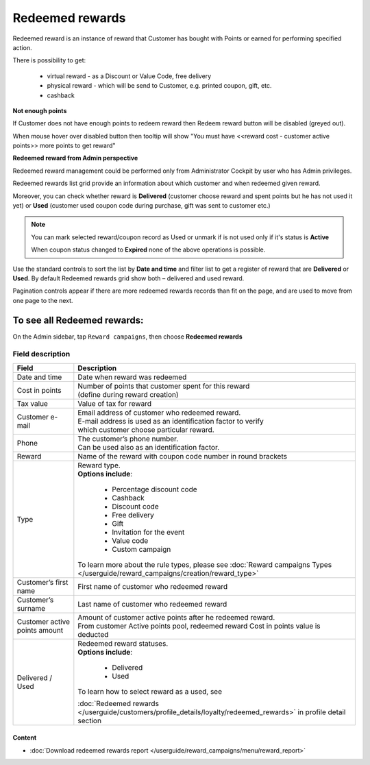 .. index::
   single: redeemed_rewards

Redeemed rewards
================

Redeemed reward is an instance of reward that Customer has bought with Points or earned for performing specified action.

There is possibility to get:

 - virtual reward - as a Discount or Value Code, free delivery 
 - physical reward - which will be send to Customer, e.g. printed coupon, gift, etc.
 - cashback

**Not enough points**

If Customer does not have enough points to redeem reward then Redeem reward button will be disabled (greyed out).

When mouse hover over disabled button then tooltip will show "You must have <<reward cost - customer active points>> more points to get reward"


**Redeemed reward from Admin perspective**

Redeemed reward management could be performed only from Administrator Cockpit by user who has Admin privileges.

Redeemed rewards list grid provide an information about which customer and when redeemed given reward. 

Moreover, you can check whether reward is **Delivered** (customer choose reward and spent points but he has not used it yet) or **Used** (customer used coupon code during purchase, gift was sent to customer etc.)

.. note::

    You can mark selected reward/coupon record as Used or unmark if is not used only if it's status is **Active** 
    
    When coupon status changed to **Expired** none of the above operations is possible.
    

.. image:: /userguide/_images/redeemed.png
   :alt:   Redeemed Rewards

Use the standard controls to sort the list by **Date and time** and filter list to get a register of reward that are **Delivered** or **Used**. By default Redeemed rewards grid show both – delivered and used reward.

Pagination controls appear if there are more redeemed rewards records than fit on the page, and are used to move from one page to the next.


To see all Redeemed rewards:
----------------------------
On the Admin sidebar, tap ``Reward campaigns``, then choose **Redeemed rewards** 


Field description
*****************

+----------------------------+----------------------------------------------------------------------------------------+
|   Field                    |  Description                                                                           |
+============================+========================================================================================+
|   Date and time            | | Date when reward was redeemed                                                        |
+----------------------------+----------------------------------------------------------------------------------------+
|   Cost in points           | | Number of points that customer spent for this reward                                 |
|                            | | (define during reward creation)                                                      |
+----------------------------+----------------------------------------------------------------------------------------+
|   Tax value                | | Value of tax for reward                                                              |
+----------------------------+----------------------------------------------------------------------------------------+
|   Customer e-mail          | | Email address of customer who redeemed reward.                                       |
|                            | | E-mail address is used as an identification factor to verify                         |
|                            | | which customer choose particular reward.                                             |   
+----------------------------+----------------------------------------------------------------------------------------+
|   Phone                    | | The customer’s phone number.                                                         |
|                            | | Can be used also as an identification factor.                                        |
+----------------------------+----------------------------------------------------------------------------------------+
|   Reward                   | | Name of the reward with coupon code number in round brackets                         |
+----------------------------+----------------------------------------------------------------------------------------+
|   Type                     | | Reward type.                                                                         |
|                            | | **Options include**:                                                                 |
|                            |                                                                                        |
|                            |   - Percentage discount code                                                           |
|                            |   - Cashback                                                                           |
|                            |   - Discount code                                                                      |
|                            |   - Free delivery                                                                      |
|                            |   - Gift                                                                               |
|                            |   - Invitation for the event                                                           |
|                            |   - Value code                                                                         |
|                            |   - Custom campaign                                                                    |
|                            |                                                                                        |
|                            | | To learn more about the rule types, please see                                       |
|                            |   :doc:`Reward campaigns Types </userguide/reward_campaigns/creation/reward_type>`     |
+----------------------------+----------------------------------------------------------------------------------------+
|   Customer’s first name    | | First name of customer who redeemed reward                                           |
+----------------------------+----------------------------------------------------------------------------------------+
|   Customer’s surname       | | Last name of customer who redeemed reward                                            |
+----------------------------+----------------------------------------------------------------------------------------+
|   Customer active points   | | Amount of customer active points after he redeemed reward.                           |
|   amount                   | | From customer Active points pool, redeemed reward Cost in points value is deducted   |
+----------------------------+----------------------------------------------------------------------------------------+
|   Delivered / Used         | | Redeemed reward statuses.                                                            |
|                            | | **Options include**:                                                                 |
|                            |                                                                                        |
|                            |   - Delivered                                                                          |
|                            |   - Used                                                                               |
|                            |                                                                                        |
|                            | | To learn how to select reward as a used, see                                         |
|                            | :doc:`Redeemed rewards </userguide/customers/profile_details/loyalty/redeemed_rewards>`|
|                            | in profile detail section                                                              |
+----------------------------+----------------------------------------------------------------------------------------+

Content
^^^^^^^
- :doc:`Download redeemed rewards report </userguide/reward_campaigns/menu/reward_report>`









